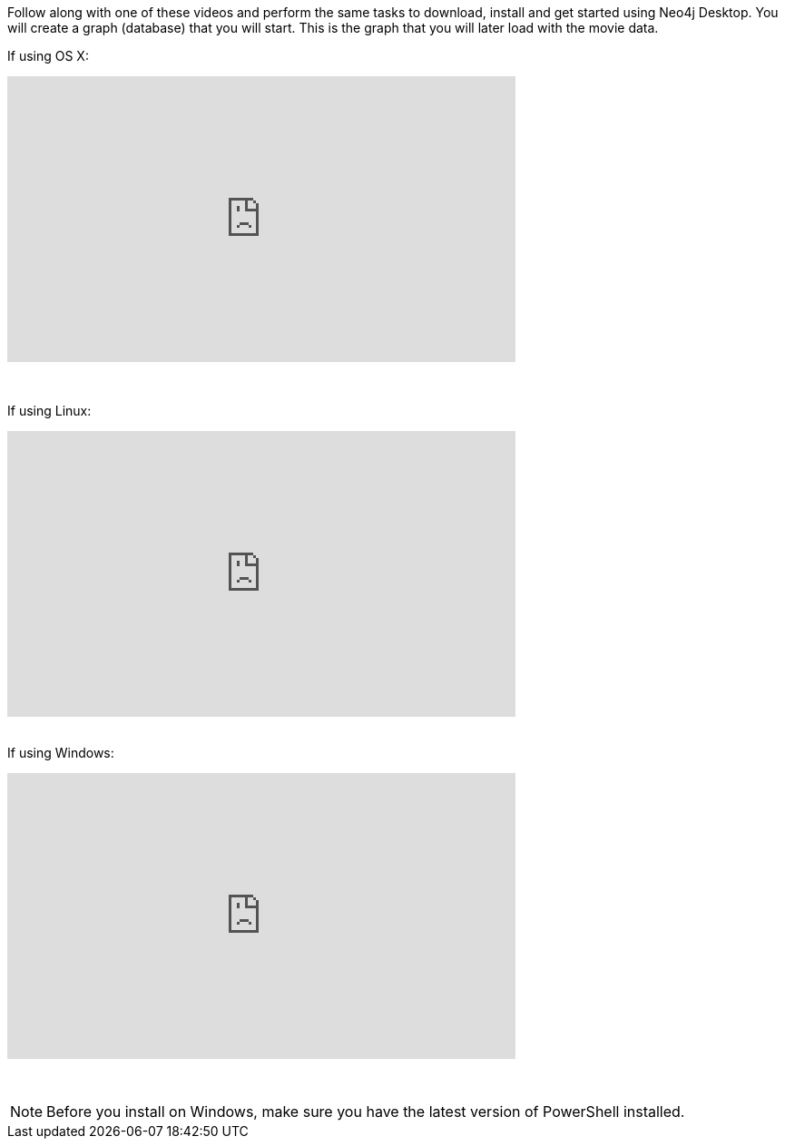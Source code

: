 
ifdef::backend-html5[]
Follow along with one of these videos and perform the same tasks to download, install and get started using Neo4j Desktop. You will create a graph (database) that you will start. This is the graph that  you will later load with the movie data.

If using OS X:

++++
<iframe width="560" height="315" src="https://www.youtube.com/embed/cTZ_Z3KfLyE" frameborder="0" allow="accelerometer; autoplay; encrypted-media; gyroscope; picture-in-picture" allowfullscreen></iframe>
++++

{nbsp} +

If using Linux:

++++
<iframe width="560" height="315" src="https://www.youtube.com/embed/pvjsxc_MdIw" frameborder="0" allow="accelerometer; autoplay; encrypted-media; gyroscope; picture-in-picture" allowfullscreen></iframe>
++++

{nbsp} +
If using Windows:

++++
<iframe width="560" height="315" src="https://www.youtube.com/embed/RSbhmVF_ccs" frameborder="0" allow="accelerometer; autoplay; encrypted-media; gyroscope; picture-in-picture" allowfullscreen></iframe>
++++
{nbsp} +

NOTE: Before you install on Windows, make sure you have the latest version of PowerShell installed.

endif::backend-html5[]


